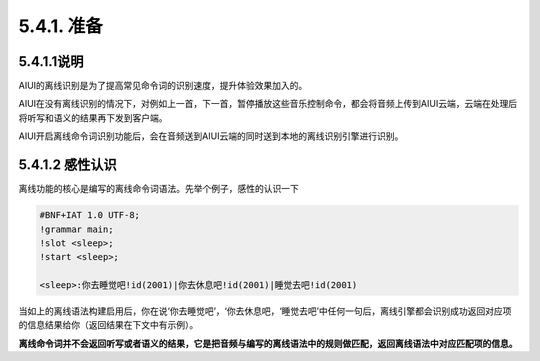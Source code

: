 5.4.1. 准备
------------

5.4.1.1说明
^^^^^^^^^^^^

AIUI的离线识别是为了提高常见命令词的识别速度，提升体验效果加入的。

AIUI在没有离线识别的情况下，对例如上一首，下一首，暂停播放这些音乐控制命令，都会将音频上传到AIUI云端，云端在处理后将听写和语义的结果再下发到客户端。

.. image:: procedure_cloud.png

AIUI开启离线命令词识别功能后，会在音频送到AIUI云端的同时送到本地的离线识别引擎进行识别。

.. image:: procedure_mixed.png


5.4.1.2 感性认识
^^^^^^^^^^^^^^^^^

离线功能的核心是编写的离线命令词语法。先举个例子，感性的认识一下

.. code-block:: none 

	#BNF+IAT 1.0 UTF-8;
	!grammar main;
	!slot <sleep>;
	!start <sleep>;

	<sleep>:你去睡觉吧!id(2001)|你去休息吧!id(2001)|睡觉去吧!id(2001)
	
当如上的离线语法构建启用后，你在说‘你去睡觉吧’，‘你去休息吧，‘睡觉去吧’中任何一句后，离线引擎都会识别成功返回对应项的信息结果给你（返回结果在下文中有示例）。

**离线命令词并不会返回听写或者语义的结果，它是把音频与编写的离线语法中的规则做匹配，返回离线语法中对应匹配项的信息。**

